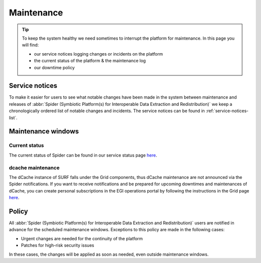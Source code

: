 .. _maintenances:

***********
Maintenance
***********

.. Tip:: To keep the system healthy we need sometimes to interrupt the platform for maintenance. In this page you will find:

     * our service notices logging changes or incidents on the platform
     * the current status of the platform & the maintenance log
     * our downtime policy

.. _service-notices:

===============
Service notices
===============

To make it easier for users to see what notable changes have been made in the system between maintenance and releases of :abbr:`Spider (Symbiotic Platform(s) for Interoperable Data Extraction and Redistribution)` we keep a chronologically ordered list of notable changes and incidents. The service notices can be found in :ref:`service-notices-list`.


.. _maintenance-windows:

===================
Maintenance windows
===================

.. _current-status:

Current status
==============

The current status of Spider can be found in our service status page `here <https://servicedesk.surf.nl/wiki/display/WIKI/Service+status>`_.

.. _dcache-maintenances:

dcache maintenance
==================

The dCache instance of SURF falls under the Grid components, thus dCache maintenance are not announced via the Spider notifications. If you want to receive notifications and be prepared for upcoming downtimes and maintenances of dCache, you can create personal subscriptions in the EGI operations portal by following the instructions in the Grid page `here <https://doc.grid.surfsara.nl/en/latest/Pages/Service/downtimes_maintenances.html>`_.


.. _maintenance-policy:

======
Policy
======

All :abbr:`Spider (Symbiotic Platform(s) for Interoperable Data Extraction and Redistribution)` users are notified in advance for the scheduled maintenance windows.
Exceptions to this policy are made in the following cases:

* Urgent changes are needed for the continuity of the platform
* Patches for high-risk security issues

In these cases, the changes will be applied as soon as needed, even outside maintenance windows.


.. seealso:: Still need help? Contact :ref:`our helpdesk <helpdesk>`
